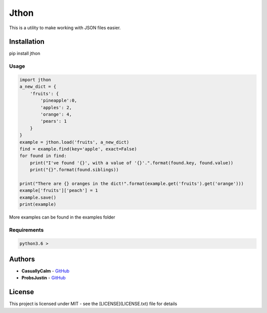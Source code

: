 
=======
 Jthon
=======
This is a utility to make working with JSON files easier.

Installation 
=============

pip install jthon

Usage
------

.. code-block:: python

    import jthon
    a_new_dict = {
        'fruits': {
            'pineapple':0,
            'apples': 2,
            'orange': 4,
            'pears': 1
        }
    }
    example = jthon.load('fruits', a_new_dict)
    find = example.find(key='apple', exact=False)
    for found in find:
        print("I've found '{}', with a value of '{}'.".format(found.key, found.value))
        print("{}".format(found.siblings))

    print("There are {} oranges in the dict!".format(example.get('fruits').get('orange')))
    example['fruits']['peach'] = 1
    example.save()
    print(example)

More examples can be found in the examples folder

Requirements
-------------

.. code::
    
    python3.6 >




Authors
=======
* **CasuallyCalm** - `GitHub <https://github.com/CasuallyCalm>`__
* **ProbsJustin** - `GitHub <https://github.com/SobieskiCodes>`__

.. _ProbsJustin:


License
========

This project is licensed under MIT - see the [LICENSE](LICENSE.txt) file for details